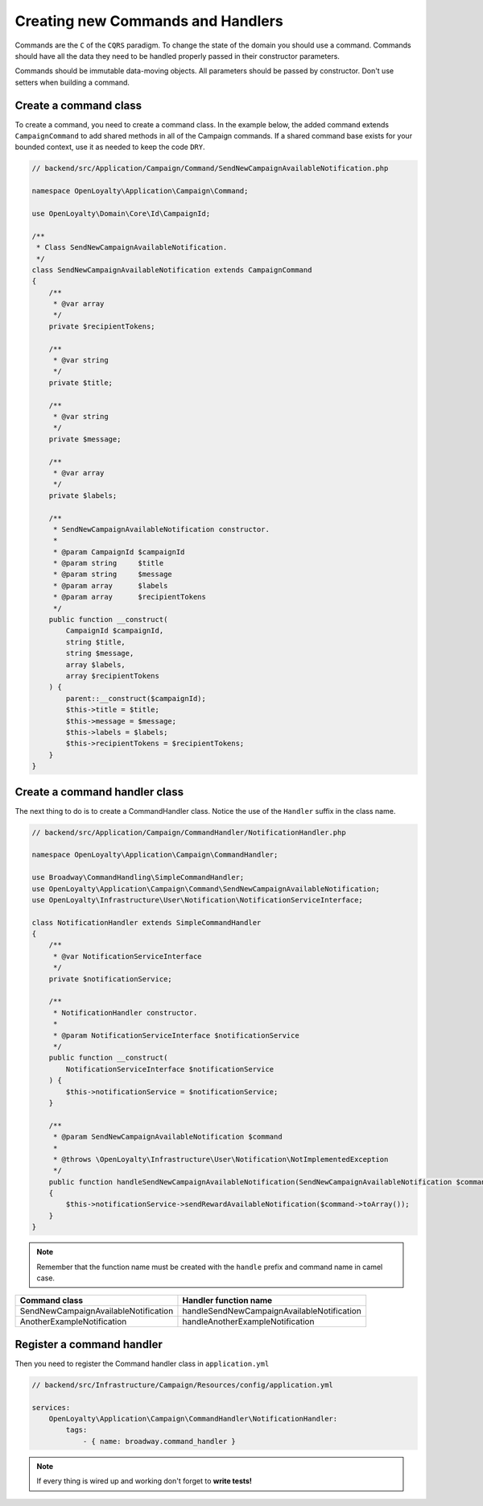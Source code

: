 Creating new Commands and Handlers
==================================

Commands are the ``C`` of the ``CQRS`` paradigm. To change the state of the domain you should use a command.
Commands should have all the data they need to be handled properly passed in their constructor parameters.

Commands should be immutable data-moving objects. All parameters should be passed by constructor.
Don't use setters when building a command.



Create a command class
-----------------

To create a command, you need to create a command class.
In the example below, the added command extends ``CampaignCommand`` to add shared methods in all of the Campaign commands.
If a shared command base exists for your bounded context, use it as needed to keep the code ``DRY``.

.. code-block:: php

    // backend/src/Application/Campaign/Command/SendNewCampaignAvailableNotification.php

    namespace OpenLoyalty\Application\Campaign\Command;

    use OpenLoyalty\Domain\Core\Id\CampaignId;
    
    /**
     * Class SendNewCampaignAvailableNotification.
     */
    class SendNewCampaignAvailableNotification extends CampaignCommand
    {
        /**
         * @var array
         */
        private $recipientTokens;

        /**
         * @var string
         */
        private $title;

        /**
         * @var string
         */
        private $message;

        /**
         * @var array
         */
        private $labels;

        /**
         * SendNewCampaignAvailableNotification constructor.
         *
         * @param CampaignId $campaignId
         * @param string     $title
         * @param string     $message
         * @param array      $labels
         * @param array      $recipientTokens
         */
        public function __construct(
            CampaignId $campaignId,
            string $title,
            string $message,
            array $labels,
            array $recipientTokens
        ) {
            parent::__construct($campaignId);
            $this->title = $title;
            $this->message = $message;
            $this->labels = $labels;
            $this->recipientTokens = $recipientTokens;
        }
    }



Create a command handler class
-----------------

The next thing to do is to create a CommandHandler class.
Notice the use of the ``Handler`` suffix in the class name.

.. code-block:: php

    // backend/src/Application/Campaign/CommandHandler/NotificationHandler.php

    namespace OpenLoyalty\Application\Campaign\CommandHandler;

    use Broadway\CommandHandling\SimpleCommandHandler;
    use OpenLoyalty\Application\Campaign\Command\SendNewCampaignAvailableNotification;
    use OpenLoyalty\Infrastructure\User\Notification\NotificationServiceInterface;

    class NotificationHandler extends SimpleCommandHandler
    {
        /**
         * @var NotificationServiceInterface
         */
        private $notificationService;

        /**
         * NotificationHandler constructor.
         *
         * @param NotificationServiceInterface $notificationService
         */
        public function __construct(
            NotificationServiceInterface $notificationService
        ) {
            $this->notificationService = $notificationService;
        }

        /**
         * @param SendNewCampaignAvailableNotification $command
         *
         * @throws \OpenLoyalty\Infrastructure\User\Notification\NotImplementedException
         */
        public function handleSendNewCampaignAvailableNotification(SendNewCampaignAvailableNotification $command): void
        {
            $this->notificationService->sendRewardAvailableNotification($command->toArray());
        }
    }

.. note:: Remember that the function name must be created with the ``handle`` prefix and command name in camel case.

====================================  ====================================
Command class                         Handler function name
====================================  ====================================
SendNewCampaignAvailableNotification  handleSendNewCampaignAvailableNotification
AnotherExampleNotification            handleAnotherExampleNotification
====================================  ====================================



Register a command handler
-----------------

Then you need to register the Command handler class in ``application.yml``

.. code-block:: yml

    // backend/src/Infrastructure/Campaign/Resources/config/application.yml

    services:
        OpenLoyalty\Application\Campaign\CommandHandler\NotificationHandler:
            tags:
                - { name: broadway.command_handler }

.. note:: If every thing is wired up and working don't forget to **write tests!**

